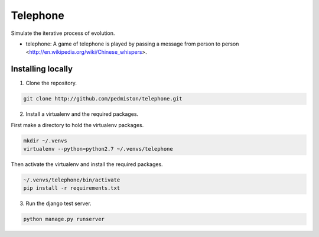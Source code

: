 Telephone
=========

Simulate the iterative process of evolution.

* telephone: A game of telephone is played by passing a message from person
  to person <http://en.wikipedia.org/wiki/Chinese_whispers>.


Installing locally
------------------

1. Clone the repository.

.. code::

    git clone http://github.com/pedmiston/telephone.git

2. Install a virtualenv and the required packages.

First make a directory to hold the virtualenv packages.

.. code::

    mkdir ~/.venvs
    virtualenv --python=python2.7 ~/.venvs/telephone

Then activate the virtualenv and install the required packages.

.. code::

    ~/.venvs/telephone/bin/activate
    pip install -r requirements.txt

3. Run the django test server.

.. code::

    python manage.py runserver


